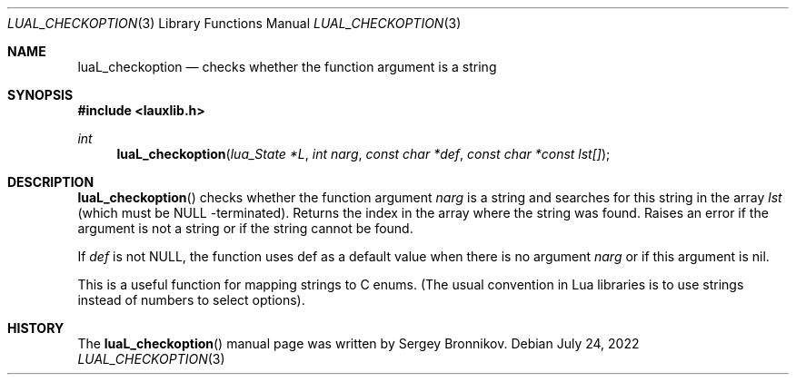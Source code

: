.Dd $Mdocdate: July 24 2022 $
.Dt LUAL_CHECKOPTION 3
.Os
.Sh NAME
.Nm luaL_checkoption
.Nd checks whether the function argument is a string
.Sh SYNOPSIS
.In lauxlib.h
.Ft int
.Fn luaL_checkoption "lua_State *L" "int narg" "const char *def" "const char *const lst[]"
.Sh DESCRIPTION
.Fn luaL_checkoption
checks whether the function argument
.Fa narg
is a string and searches for this string in the array
.Fa lst
(which must be
.Dv NULL
-terminated).
Returns the index in the array where the string was found.
Raises an error if the argument is not a string or if the string cannot be
found.
.Pp
If
.Fa def
is not
.Dv NULL ,
the function uses def as a default value when there is no argument
.Fa narg
or if this argument is
.Dv nil .
.Pp
This is a useful function for mapping strings to C enums. (The usual convention
in Lua libraries is to use strings instead of numbers to select options).
.Sh HISTORY
The
.Fn luaL_checkoption
manual page was written by Sergey Bronnikov.
